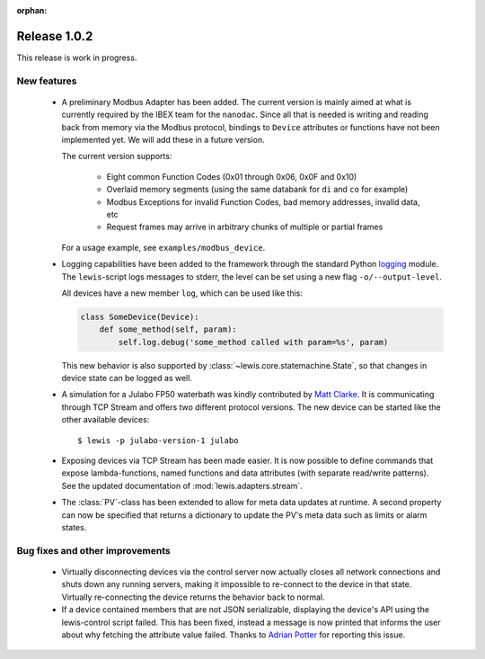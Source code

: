 :orphan:

Release 1.0.2
=============

This release is work in progress.

New features
------------
 - A preliminary Modbus Adapter has been added. The current version is mainly aimed at what is
   currently required by the IBEX team for the ``nanodac``. Since all that is needed is writing
   and reading back from memory via the Modbus protocol, bindings to ``Device`` attributes or
   functions have not been implemented yet. We will add these in a future version.
   
   The current version supports:
   
    - Eight common Function Codes (0x01 through 0x06, 0x0F and 0x10)
    - Overlaid memory segments (using the same databank for ``di`` and ``co`` for example)
    - Modbus Exceptions for invalid Function Codes, bad memory addresses, invalid data, etc
    - Request frames may arrive in arbitrary chunks of multiple or partial frames
    
   For a usage example, see ``examples/modbus_device``.
    
 - Logging capabilities have been added to the framework through the standard Python `logging`_
   module. The ``lewis``-script logs messages to stderr, the level can be set using a new flag
   ``-o/--output-level``.

   All devices have a new member ``log``, which can be used like this:

   .. sourcecode:: Python

       class SomeDevice(Device):
           def some_method(self, param):
               self.log.debug('some_method called with param=%s', param)

   This new behavior is also supported by :class:`~lewis.core.statemachine.State`,
   so that changes in device state can be logged as well.

 - A simulation for a Julabo FP50 waterbath was kindly contributed by `Matt Clarke`_. It is
   communicating through TCP Stream and offers two different protocol versions. The new device
   can be started like the other available devices:
   
   ::
   
      $ lewis -p julabo-version-1 julabo

 - Exposing devices via TCP Stream has been made easier. It is now possible to define commands
   that expose lambda-functions, named functions and data attributes (with separate read/write
   patterns). See the updated documentation of :mod:`lewis.adapters.stream`.

 - The :class:`PV`-class has been extended to allow for meta data updates at runtime. A second
   property can now be specified that returns a dictionary to update the PV's meta data such as
   limits or alarm states.

Bug fixes and other improvements
--------------------------------

 - Virtually disconnecting devices via the control server now actually closes all network
   connections and shuts down any running servers, making it impossible to re-connect to the
   device in that state. Virtually re-connecting the device returns the behavior back to normal.
 - If a device contained members that are not JSON serializable, displaying the device's API
   using the lewis-control script failed. This has been fixed, instead a message is now printed
   that informs the user about why fetching the attribute value failed. Thanks to `Adrian Potter`_
   for reporting this issue.

.. _Matt Clarke: https://github.com/mattclarke
.. _Adrian Potter: https://github.com/AdrianPotter
.. _logging: https://docs.python.org/2/library/logging.html
